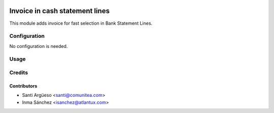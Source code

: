 .. image:: https://img.shields.io/badge/licence-AGPL--3-blue.png
   :target: https://www.gnu.org/licenses/agpl-3.0-standalone.html
   :alt: License: AGPL-3

======================
Invoice in cash statement lines
======================

This module adds invoice for fast selection in Bank Statement Lines.


Configuration
=============

No configuration is needed.

Usage
=====



Credits
=======

Contributors
------------

* Santi Argüeso <santi@comunitea.com>
* Inma Sánchez <isanchez@atlantux.com>

